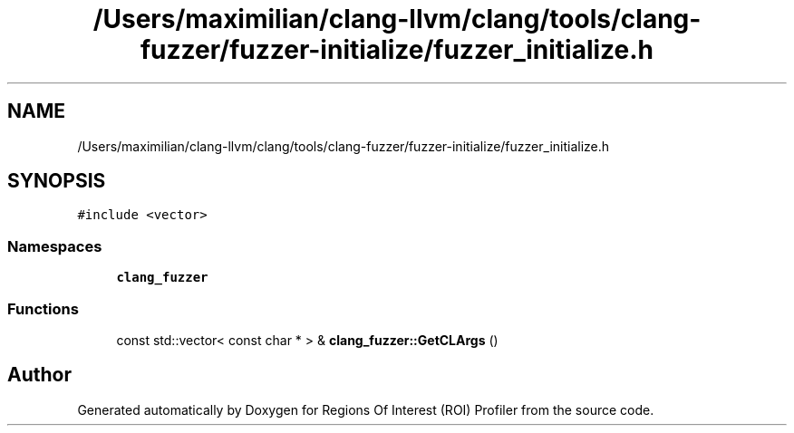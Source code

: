 .TH "/Users/maximilian/clang-llvm/clang/tools/clang-fuzzer/fuzzer-initialize/fuzzer_initialize.h" 3 "Sat Feb 12 2022" "Version 1.2" "Regions Of Interest (ROI) Profiler" \" -*- nroff -*-
.ad l
.nh
.SH NAME
/Users/maximilian/clang-llvm/clang/tools/clang-fuzzer/fuzzer-initialize/fuzzer_initialize.h
.SH SYNOPSIS
.br
.PP
\fC#include <vector>\fP
.br

.SS "Namespaces"

.in +1c
.ti -1c
.RI " \fBclang_fuzzer\fP"
.br
.in -1c
.SS "Functions"

.in +1c
.ti -1c
.RI "const std::vector< const char * > & \fBclang_fuzzer::GetCLArgs\fP ()"
.br
.in -1c
.SH "Author"
.PP 
Generated automatically by Doxygen for Regions Of Interest (ROI) Profiler from the source code\&.

